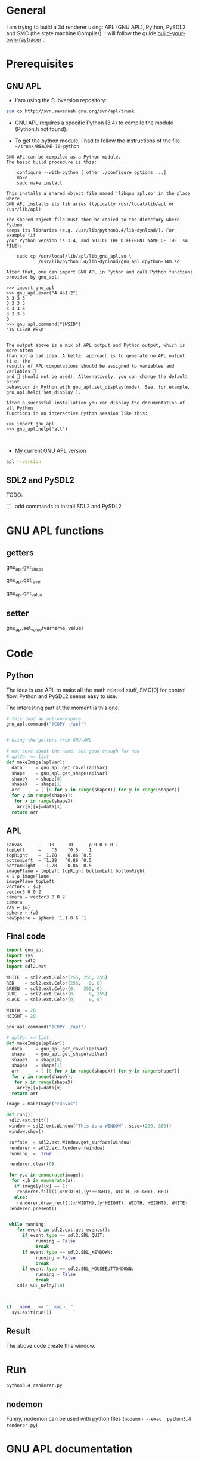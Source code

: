 * General 

 I am trying to build a 3d renderer using: APL (GNU APL), Python, PySDL2 and SMC (the state machine Compiler). I will follow the guide [[https://avikdas.com/build-your-own-raytracer/][build-your-own-raytracer]] .


* Prerequisites

** GNU APL


- I'am using the Subversion repository:

#+BEGIN_SRC sh
svn co http://svn.savannah.gnu.org/svn/apl/trunk
#+END_SRC


- GNU APL requires a specific Python (3.4) to compile the module (Python.h not found).

- To get the python module, I had to follow the instructions of the file: =~/trunk/README-10-python=

#+BEGIN_EXAMPLE
GNU APL can be compiled as a Python module.
The basic build procedure is this:

    configure --with-python [ other ./configure options ...]
    make
    sudo make install

This installs a shared object file named 'libgnu_apl.so' in the place where
GNU APL installs its libraries (typically /usr/local/lib/apl or
/usr/lib/apl)

The shared object file must then be copied to the directory where Python
keeps its libraries (e.g. /usr/lib/python3.4/lib-dynload/). For example (if
your Python version is 3.4, and NOTICE THE DIFFERENT NAME OF THE .so FILE):

    sudo cp /usr/local/lib/apl/lib_gnu_apl.so \
            /usr/lib/python3.4/lib-dynload/gnu_apl.cpython-34m.so

After that, one can import GNU APL in Python and call Python functions
provided by gnu_apl:

>>> import gnu_apl
>>> gnu_apl.exec("4 4⍴1+2")
3 3 3 3
3 3 3 3
3 3 3 3
3 3 3 3
0
>>> gnu_apl.command(")WSID")
'IS CLEAR WS\n'


The output above is a mix of APL output and Python output, which is more often
than not a bad idea. A better approach is to generate no APL output (i,e, the
results of APL computations should be assigned to variables and variables ⎕
and ⍞ should not be used). Alternatively, you can change the default print
behaviour in Python with gnu_apl.set_display(mode). See, for example,
gnu_apl.help('set_display').

After a sucessful installation you can display the documentation of all Python
functions in an interactive Python session like this:

>>> import gnu_apl
>>> gnu_apl.help('all')


#+END_EXAMPLE


- My current GNU APL version

#+BEGIN_SRC sh :results verbatim
apl --version
#+END_SRC

#+RESULTS:
: BUILDTAG:
: ---------
:     Project:        GNU APL
:     Version / SVN:  1.8 / 1182M
:     Archive SVN:    1161

** SDL2 and PySDL2

TODO:
- [ ]  add commands to install SDL2 and PySDL2


* GNU APL functions

**  getters

gnu_apl.get_shape  

gnu_apl.get_ravel

gnu_apl.get_value

**  setter
   
gnu_apl.set_value(varname, value)


* Code

** Python

The idea is use APL to make all the math related stuff, SMC[0] for control flow. Python and PySDL2 seems easy to use.

The interesting part at the moment is this one:

#+BEGIN_SRC python
# this load an apl-workspace
gnu_apl.command(")COPY ./apl")


# using the getters from GNU-APL

# not sure about the name, but good enough for now
# aplVar => list 
def makeImage(aplVar):
  data     = gnu_apl.get_ravel(aplVar)
  shape    = gnu_apl.get_shape(aplVar)
  shapeY   = shape[0] 
  shapeX   = shape[1] 
  arr      = [ [0 for x in range(shapeX)] for y in range(shapeY)]
  for y in range(shapeY):
   for x in range(shapeX):
    arr[y][x]=data[x]
  return arr
#+END_SRC



** APL


#+BEGIN_SRC apl :tangle ./apl.apl
canvas      ←   10     10      ⍴ 0 0 0 0 1
topLeft     ←    ¯3    ¯0.5    1
topRight    ←  1.28    0.86 ¯0.5
bottomLeft  ← ¯1.28   ¯0.86 ¯0.5
bottomRight ←  1.28   ¯0.86 ¯0.5
imagePlane ← topLeft topRight bottomLeft bottomRight
4 1 ⍴ imagePlane
imagePlane topLeft
vector3 ← {⍵} 
vector3 0 0 2
camera ← vector3 0 0 2
camera
ray ← {⍵}
sphere ← {⍵}
newSphere ← sphere ¯1.1 0.6 ¯1
#+END_SRC


** Final code

#+BEGIN_SRC python :tangle ./renderer.py
import gnu_apl
import sys
import sdl2
import sdl2.ext

WHITE  = sdl2.ext.Color(255, 255, 255)
RED    = sdl2.ext.Color(255,   0, 0)
GREEN  = sdl2.ext.Color(0,   255, 0)
BLUE   = sdl2.ext.Color(0,     0, 255)
BLACK  = sdl2.ext.Color(0,     0, 0)

WIDTH  = 20
HEIGHT = 20

gnu_apl.command(")COPY ./apl")

# aplVar => list 
def makeImage(aplVar):
  data     = gnu_apl.get_ravel(aplVar)
  shape    = gnu_apl.get_shape(aplVar)
  shapeY   = shape[0] 
  shapeX   = shape[1] 
  arr      = [ [0 for x in range(shapeX)] for y in range(shapeY)]
  for y in range(shapeY):
   for x in range(shapeX):
    arr[y][x]=data[x]
  return arr

image = makeImage("canvas")

def run():
 sdl2.ext.init()
 window = sdl2.ext.Window("This is a WINDOW", size=(200, 300))
 window.show()

 surface  = sdl2.ext.Window.get_surface(window)
 renderer = sdl2.ext.Renderer(window)
 running  =  True

 renderer.clear(0)

 for y,a in enumerate(image):
  for x,b in enumerate(a):
   if image[y][x] == 1:
    renderer.fill(((x*WIDTH),(y*HEIGHT), WIDTH, HEIGHT), RED)
   else:
    renderer.draw_rect(((x*WIDTH),(y*HEIGHT), WIDTH, HEIGHT), WHITE)
 renderer.present()


 while running:
    for event in sdl2.ext.get_events():
      if event.type == sdl2.SDL_QUIT:
           running = False
           break
      if event.type == sdl2.SDL_KEYDOWN:
           running = False
           break
      if event.type == sdl2.SDL_MOUSEBUTTONDOWN:
           running = False
           break
    sdl2.SDL_Delay(10)



if __name__ == "__main__":
  sys.exit(run())

#+END_SRC




** Result

 The above code create this window:


[[file:./window.png]]


* Run 

#+BEGIN_SRC sh
python3.4 renderer.py 
#+END_SRC

** nodemon

Funny, nodemon can be used with python files (=nodemon --exec  python3.4 renderer.py=)


* GNU APL documentation

** general  

Synopsis: gnu_apl.help(topic)
   topic is an UTF8 string containing a help topic.

Examples:
    gnu_apl.help()           (this text)
    gnu_apl.help('all')      (long)
    gnu_apl.help('help')
    gnu_apl.help('command')
    gnu_apl.help('exec')
    gnu_apl.help('fix_function')
    gnu_apl.help('get_ravel')
    gnu_apl.help('get_shape')
    gnu_apl.help('get_value')
    gnu_apl.help('set_value')
    gnu_apl.help('APL-values')

-------------------------------------------------------------------------------
gnu_apl.command() : execute an APL command.

Synopsis: Result = gnu_apl.command(cmd)
   cmd is an UTF8 string containing a valid APL expression

Result:
   a UTF8 string that contains the output of the command (which depends on
   the command that was executed).
-------------------------------------------------------------------------------


** gnu_apl.exec() : execute an APL expression.

Synopsis: Result = gnu_apl.exec(expr)
   expr is an UTF8 string containing a valid APL expression

Result:
    tuple(0, error_code)   if the expression caused an error
    tuple(1, value)        if the expression returned an uncommitted value
    tuple(2, value)        if the expression returned a committed value
    tuple(3, None)         if the expression returned no value
    tuple(4, value)        if the expression returned a branch (e.g. →N)
    tuple(5, value)        if the expression returned branch escape (→)

Note: Result has the same format as ⎕EC (execute controlled)
-------------------------------------------------------------------------------


** gnu_apl.fix_function() 

gnu_apl.fix_function() : create (aka. ⎕FX) a new defined APL function, or
                         change the definition of an existing definition.

Synopsis: Result = gnu_apl.fix_function(text)
    text is a UTF8 string containing the function lines (separated by \n).
    The first line in text is the function signature, e.g. Z←A myfun B
    The subsequent lines in text comprise the function body.

Result:
    None       if the function could be created,
    int(0)     if the function signature was incorrect,
    int(N)     if the body line N ≥ 1 was incorrect.
    int(-1)    if something else went wrong.

NOTE: creating or modifying defined APL functions with ⎕FX (in APL) or by
    gnu_apl.fix_function() (in Python) is not the usual way of creating or
    modifying defined APL functions. Most APL programmers will prefer to use
    the standard APL ∇-editor (in interactive APL sessions) or to write APL
    scripts in order to create an APL workspace that contains the desired
    defined functions. The workspace is then loaded with APL commands
    )LOAD or )COPY (in APL) resp. gnu_apl.command(')LOAD ...') or
    gnu_apl.command(')COPY ...') in Python.
-------------------------------------------------------------------------------


** gnu_apl.get_ravel()

gnu_apl.get_ravel() : get the ravel of an APL variable.

Synopsis: Result = gnu_apl.get_ravel(text)
    varname is a string containing the name of an APL variable.

Result:
   on sucess:   list [ i₁, i₂, ... iN ] where N is the length of the
                ravel (aka, ,varname in APL) of the value of the variable,
                and iK is the K'th ravel element:
                    int(iK):       an APL integer
                    float(iK):     an APL float
                    complex(iK):   an APL complex value
                    chr(iK):       an APL character (Unicode)
                    list(iK):      a nested APL sub-value
                    tuple(R, S):   a nested APL sub-value with ravel R
                                   and shape S

 otherwise:   int(error_code)

Example:
    gnu_apl.exec('Var←4 4⍴⍳16')
(2, ([4, 4], [1, 2, 3, 4, 5, 6, 7, 8, 9, 10, 11, 12, 13, 14, 15, 16]))
    gnu_apl.get_ravel('Var')
[1, 2, 3, 4, 5, 6, 7, 8, 9, 10, 11, 12, 13, 14, 15, 16]


** gnu_apl.get_shape() : get the shape of an APL variable.

Synopsis: Result = gnu_apl.get_shape(text)
    varname is a string containing the name of an APL variable.

Result:
    on sucess:   list [ r₁, r₂, ... rR ] where R is the number of axes
                 (aka. the rank in APL) of the value of the variable and
                 rK is the length of the Kth axis.
    otherwise:   int(error_code)

Example:
    gnu_apl.exec('Var←4 4⍴⍳16')
(2, ([4, 4], [1, 2, 3, 4, 5, 6, 7, 8, 9, 10, 11, 12, 13, 14, 15, 16]))
    gnu_apl.get_shape('Var')
[4, 4]


** gnu_apl.get_value() : get the value of an APL variable.

Synopsis: Result = gnu_apl.get_value(varname)
    varname is a string containing the name of an APL variable.

Result:
    on sucess:   tuple( get_ravel(varname), get_shape(varname) )
    otherwise:   int(error_code)

Example:
    gnu_apl.exec('Var←4 4⍴⍳16')
(2, ([4, 4], [1, 2, 3, 4, 5, 6, 7, 8, 9, 10, 11, 12, 13, 14, 15, 16]))
    gnu_apl.get_value('Var')
([4, 4], [1, 2, 3, 4, 5, 6, 7, 8, 9, 10, 11, 12, 13, 14, 15, 16])


** gnu_apl.set_value() : set the value of an APL variable.
                      The variable is created if necessary.

Synopsis: gnu_apl.set_value(varname, value)
    varname is a UTF8 string containing the name of an APL variable.
    value is the new value of the variable, see gnu_apl.help('APL-values').

Examples:
    gnu_apl.set_value('Var', 65)                # Var ← 65
    gnu_apl.set_value('Var', 6.5)               # Var ← 6.5
    gnu_apl.set_value('Var', 6J5)               # Var ← 6J5
    gnu_apl.set_value('Var', [6, 5, 'A'])       # Var ← 6 5 'A'
    gnu_apl.set_value('Var', [1, [2, 3], 4])    # Var ← 1 (2 3) 4


** gnu_apl.set_display() : set the APL display mode.

Synopsis: Result = gnu_apl.set_display(mode)
    mode is an integer:
        0:     display neither committed values nor not committed values
        1:     display only not committed values (standard APL behavior)
        2:     display both committed values and not committed values

Result: the previous display mode


** APL-values : The mapping between Python values and APL values (examples):

╔═══════════════════════════╤══╤════════════╤═══════════════════════════════╗
║ Python value              │  │ APL value  │ Remark                        ║
╠═══════════════════════════╪══╪════════════╪════════════╤══════════════════╣
║ int(65)                   │ →│ 65         │            │ Integer          ║
╟───────────────────────────┼──┼────────────┤            ├──────────────────╢
║ float(6.5)                │ →│ 6.5        │            │ Floating point   ║
╟───────────────────────────┼──┼────────────┤ APL Scalar ├──────────────────╢
║ complex(6, 5)             │ →│ 6J5        │            │ Complex          ║
╟───────────────────────────┼──┼────────────┤            ├──────────────────╢
║ chr(65) or 'A'            │ →│ 'A'        │            │ single Unicode   ║
╠═══════════════════════════╪══╪════════════╪════════════╪══════════════════╣
║ list([6, 5, 'A'])         │ →│ 6 5 'A'    │            │ Mixed            ║
╟───────────────────────────┼──┼────────────┤ APL Vector ├──────────────────╢
║ str('string')             │ →│ 'string'   │            │ Character        ║
╠═══════════════════════════╪══╪════════════╪════════════╪══════════════════╣
║ tuple([65],  [])          │←→│ 65         │ APL Scalar │ Integer          ║
║ tuple([6.5], [])          │←→│ 6.5        │ (as above) │ Floating point   ║
║ tuple([6J5], [])          │←→│ 6J5        │ in tuple() │ Complex          ║
║ tuple(['A'], [])          │←→│ 'A'        │ format     │ single Unicode   ║
╟───────────────────────────┼──┼────────────┼────────────┴──────────────────╢
║ tuple([6, 5, 'A'], [3])   │←→│ 6 5 'A'    │ Vector of length 3 (as above) ║
╟───────────────────────────┼──┼────────────┼───────────────────────────────╢
║ ravel = [6, 5, 'A']       │  │ 6 5 'A'    │ 2×3 Matrix. The ravel is      ║
║ shape = [2, 3]            │←→│ 6 5 'A'    │ truncated or repeated as      ║
║ tuple(ravel, shape)       │  │            │ needed to fill the shape      ║
╟───────────────────────────┼──┼────────────┼───────────────────────────────╢
║ any non-scalar array item │  │ nested APL │ 3-element vector with nested  ║
║ (such as str() or list()  │  │ array      │ second element which is the   ║
║ or tuple() above)         │  │            │ 2-element sub-vector 2 3      ║
║ [1 [2, 3] 4]              │←→│ 1 (2 3) 4  │                               ║
╚═══════════════════════════╧══╧════════════╧═══════════════════════════════╝

NOTE: Every non-tuple() variant (like str('string') or list([i₁, i₂, ...])
      above is a convenience shortcut that can also be expressed in the form
      of the more general tuple() variant. For performance reasons, but also
      to simplify the decoding of APL values in Python, these convenience
      shortcuts work only in the Python → APL direction; *values in the*
      *APL → Python direction are always returned in the _tuple()_ format.*





* Notes
  

#+BEGIN_QUOTE
SMC generates finite state machines for objects - not processes or applications but for an individual object. If you have *objects that receive asynchronous callbacks* and how objects *respond to those callbacks are based on the object state*, then SMC provides a powerful solution. 
#+END_QUOTE
